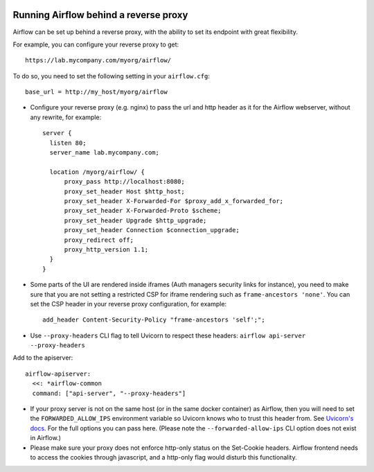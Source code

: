  .. Licensed to the Apache Software Foundation (ASF) under one
    or more contributor license agreements.  See the NOTICE file
    distributed with this work for additional information
    regarding copyright ownership.  The ASF licenses this file
    to you under the Apache License, Version 2.0 (the
    "License"); you may not use this file except in compliance
    with the License.  You may obtain a copy of the License at

 ..   http://www.apache.org/licenses/LICENSE-2.0

 .. Unless required by applicable law or agreed to in writing,
    software distributed under the License is distributed on an
    "AS IS" BASIS, WITHOUT WARRANTIES OR CONDITIONS OF ANY
    KIND, either express or implied.  See the License for the
    specific language governing permissions and limitations
    under the License.



Running Airflow behind a reverse proxy
======================================

Airflow can be set up behind a reverse proxy, with the ability to set its endpoint with great
flexibility.

For example, you can configure your reverse proxy to get:

::

    https://lab.mycompany.com/myorg/airflow/

To do so, you need to set the following setting in your ``airflow.cfg``::

    base_url = http://my_host/myorg/airflow

- Configure your reverse  proxy (e.g. nginx) to pass the url and http header as it for the Airflow webserver, without any rewrite, for example::

      server {
        listen 80;
        server_name lab.mycompany.com;

        location /myorg/airflow/ {
            proxy_pass http://localhost:8080;
            proxy_set_header Host $http_host;
            proxy_set_header X-Forwarded-For $proxy_add_x_forwarded_for;
            proxy_set_header X-Forwarded-Proto $scheme;
            proxy_set_header Upgrade $http_upgrade;
            proxy_set_header Connection $connection_upgrade;
            proxy_redirect off;
            proxy_http_version 1.1;
        }
      }

- Some parts of the UI are rendered inside iframes (Auth managers security links for instance), you need to make sure that you are not setting a restricted CSP for iframe rendering
  such as ``frame-ancestors 'none'``. You can set the CSP header in your reverse proxy configuration, for example::

      add_header Content-Security-Policy "frame-ancestors 'self';";

- Use ``--proxy-headers`` CLI flag to tell Uvicorn to respect these headers: ``airflow api-server --proxy-headers``
Add to the apiserver::

        airflow-apiserver:
          <<: *airflow-common
          command: ["api-server", "--proxy-headers"]

- If your proxy server is not on the same host (or in the same docker container) as Airflow, then you will need to
  set the ``FORWARDED_ALLOW_IPS`` environment variable so Uvicorn knows who to trust this header from. See
  `Uvicorn's docs <https://www.uvicorn.org/deployment/#proxies-and-forwarded-headers>`_. For the full options you can pass here.
  (Please note the ``--forwarded-allow-ips`` CLI option does not exist in Airflow.)

- Please make sure your proxy does not enforce http-only status on the Set-Cookie headers.
  Airflow frontend needs to access the cookies through javascript, and a http-only flag would disturb this functionality.

.. spelling::

  Uvicorn
